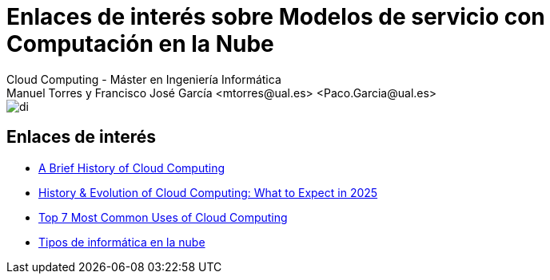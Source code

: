 ////
NO CAMBIAR!!
Codificación, idioma, tabla de contenidos, tipo de documento
////
:encoding: utf-8
:lang: es
:doctype: book
:linkattrs:

////
Nombre y título del trabajo
////
# Enlaces de interés sobre Modelos de servicio con Computación en la Nube
Cloud Computing - Máster en Ingeniería Informática
Manuel Torres y Francisco José García <mtorres@ual.es> <Paco.Garcia@ual.es>


image::../Tema0/images/di.png[]

## Enlaces de interés

* link:https://www.dataversity.net/brief-history-cloud-computing/[A Brief History of Cloud Computing, windows=blank]
* link:https://www.seasiainfotech.com/blog/history-and-evolution-cloud-computing/[History & Evolution of Cloud Computing: What to Expect in 2025, windows=blank]
* link:https://www.ibm.com/cloud/blog/top-7-most-common-uses-of-cloud-computing[Top 7 Most Common Uses of Cloud Computing, windows=blank]
* link:https://aws.amazon.com/es/types-of-cloud-computing/[Tipos de informática en la nube, windows=blank]
